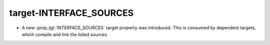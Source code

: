 target-INTERFACE_SOURCES
------------------------

* A new :prop_tgt:`INTERFACE_SOURCES` target property was introduced. This is
  consumed by dependent targets, which compile and link the listed sources.
